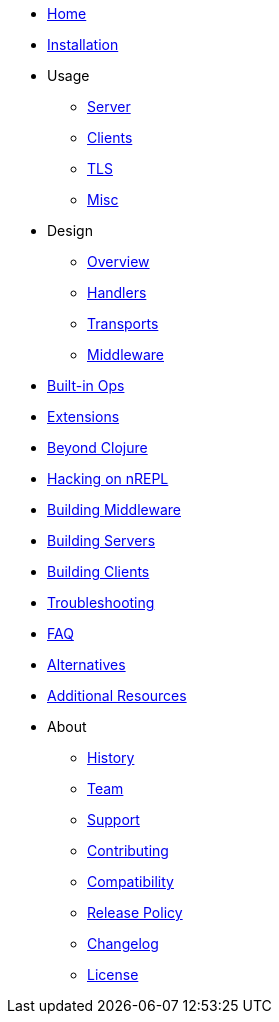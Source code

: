// Don't forget to update cljdoc.edn when making changes here
* xref:index.adoc[Home]
* xref:installation.adoc[Installation]
* Usage
** xref:usage/server.adoc[Server]
** xref:usage/clients.adoc[Clients]
** xref:usage/tls.adoc[TLS]
** xref:usage/misc.adoc[Misc]
* Design
** xref:design/overview.adoc[Overview]
** xref:design/handlers.adoc[Handlers]
** xref:design/transports.adoc[Transports]
** xref:design/middleware.adoc[Middleware]
* xref:ops.adoc[Built-in Ops]
* xref:extensions.adoc[Extensions]
* xref:beyond_clojure.adoc[Beyond Clojure]
* xref:hacking_on_nrepl.adoc[Hacking on nREPL]
* xref:building_middleware.adoc[Building Middleware]
* xref:building_servers.adoc[Building Servers]
* xref:building_clients.adoc[Building Clients]
* xref:troubleshooting.adoc[Troubleshooting]
* xref:faq.adoc[FAQ]
* xref:alternatives.adoc[Alternatives]
* xref:additional_resources.adoc[Additional Resources]
* About
** xref:about/history.adoc[History]
** xref:about/team.adoc[Team]
** xref:about/support.adoc[Support]
** xref:about/contributing.adoc[Contributing]
** xref:about/compatibility.adoc[Compatibility]
** xref:about/release_policy.adoc[Release Policy]
** xref:about/changelog.adoc[Changelog]
** xref:about/license.adoc[License]
